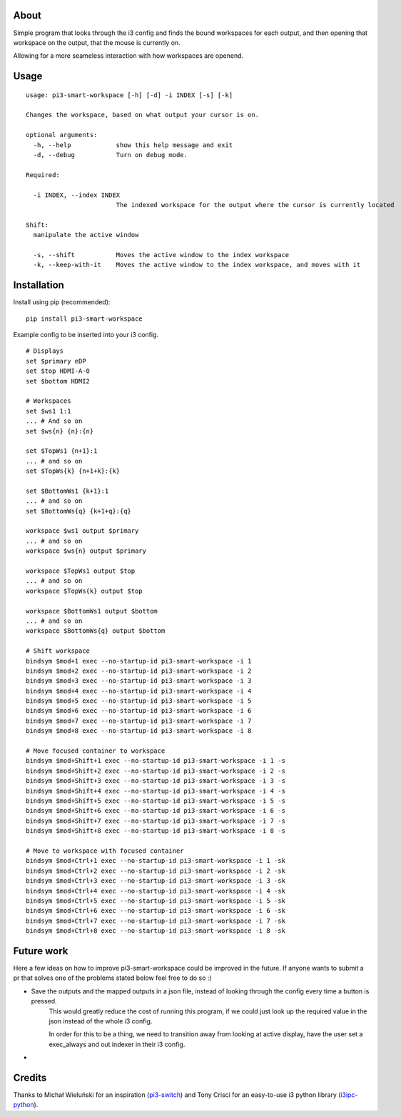 About
-----

Simple program that looks through the i3 config and finds the bound workspaces for each output, and then opening that workspace on the output, that the mouse is currently on.

Allowing for a more seameless interaction with how workspaces are openend. 

Usage
-----

::

    usage: pi3-smart-workspace [-h] [-d] -i INDEX [-s] [-k]

    Changes the workspace, based on what output your cursor is on.

    optional arguments:
      -h, --help            show this help message and exit
      -d, --debug           Turn on debug mode.

    Required:

      -i INDEX, --index INDEX
                            The indexed workspace for the output where the cursor is currently located

    Shift:
      manipulate the active window

      -s, --shift           Moves the active window to the index workspace
      -k, --keep-with-it    Moves the active window to the index workspace, and moves with it


Installation
------------

Install using pip (recommended):

::

   pip install pi3-smart-workspace

Example config to be inserted into your i3 config.

::

    # Displays
    set $primary eDP
    set $top HDMI-A-0
    set $bottom HDMI2

    # Workspaces
    set $ws1 1:1
    ... # And so on
    set $ws{n} {n}:{n}

    set $TopWs1 {n+1}:1
    ... # and so on
    set $TopWs{k} {n+1+k}:{k}

    set $BottomWs1 {k+1}:1
    ... # and so on
    set $BottomWs{q} {k+1+q}:{q}

    workspace $ws1 output $primary
    ... # and so on
    workspace $ws{n} output $primary

    workspace $TopWs1 output $top
    ... # and so on
    workspace $TopWs{k} output $top

    workspace $BottomWs1 output $bottom
    ... # and so on
    workspace $BottomWs{q} output $bottom

    # Shift workspace
    bindsym $mod+1 exec --no-startup-id pi3-smart-workspace -i 1
    bindsym $mod+2 exec --no-startup-id pi3-smart-workspace -i 2
    bindsym $mod+3 exec --no-startup-id pi3-smart-workspace -i 3
    bindsym $mod+4 exec --no-startup-id pi3-smart-workspace -i 4
    bindsym $mod+5 exec --no-startup-id pi3-smart-workspace -i 5
    bindsym $mod+6 exec --no-startup-id pi3-smart-workspace -i 6
    bindsym $mod+7 exec --no-startup-id pi3-smart-workspace -i 7
    bindsym $mod+8 exec --no-startup-id pi3-smart-workspace -i 8

    # Move focused container to workspace
    bindsym $mod+Shift+1 exec --no-startup-id pi3-smart-workspace -i 1 -s
    bindsym $mod+Shift+2 exec --no-startup-id pi3-smart-workspace -i 2 -s
    bindsym $mod+Shift+3 exec --no-startup-id pi3-smart-workspace -i 3 -s
    bindsym $mod+Shift+4 exec --no-startup-id pi3-smart-workspace -i 4 -s
    bindsym $mod+Shift+5 exec --no-startup-id pi3-smart-workspace -i 5 -s
    bindsym $mod+Shift+6 exec --no-startup-id pi3-smart-workspace -i 6 -s
    bindsym $mod+Shift+7 exec --no-startup-id pi3-smart-workspace -i 7 -s
    bindsym $mod+Shift+8 exec --no-startup-id pi3-smart-workspace -i 8 -s

    # Move to workspace with focused container
    bindsym $mod+Ctrl+1 exec --no-startup-id pi3-smart-workspace -i 1 -sk
    bindsym $mod+Ctrl+2 exec --no-startup-id pi3-smart-workspace -i 2 -sk
    bindsym $mod+Ctrl+3 exec --no-startup-id pi3-smart-workspace -i 3 -sk
    bindsym $mod+Ctrl+4 exec --no-startup-id pi3-smart-workspace -i 4 -sk
    bindsym $mod+Ctrl+5 exec --no-startup-id pi3-smart-workspace -i 5 -sk
    bindsym $mod+Ctrl+6 exec --no-startup-id pi3-smart-workspace -i 6 -sk
    bindsym $mod+Ctrl+7 exec --no-startup-id pi3-smart-workspace -i 7 -sk
    bindsym $mod+Ctrl+8 exec --no-startup-id pi3-smart-workspace -i 8 -sk


Future work
-----------
Here a few ideas on how to improve pi3-smart-workspace could be improved in the future.
If anyone wants to submit a pr that solves one of the problems stated below feel free to do so :)


-  Save the outputs and the mapped outputs in a json file, instead of looking through the config every time a button is pressed.
    This would greatly reduce the cost of running this program, if we could just look up the required value in the json instead of the whole i3 config.

    In order for this to be a thing, we need to transition away from looking at active display, have the user set a exec_always and out indexer in their i3 config.

-

Credits
-------

Thanks to Michał Wieluński for an inspiration (`pi3-switch`_) and
Tony Crisci for an easy-to-use i3 python library (`i3ipc-python`_).

.. _pipsi: https://github.com/mitsuhiko/pipsi
.. _pi3-switch: https://github.com/landmaj/pi3-switch
.. _i3ipc-python: https://github.com/acrisci/i3ipc-python
